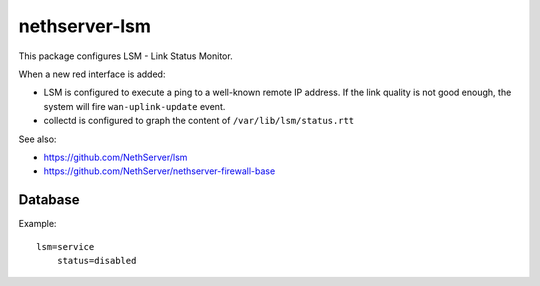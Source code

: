 ==============
nethserver-lsm
==============

This package configures LSM - Link Status Monitor.

When a new red interface is added:

- LSM is configured to execute a ping to a well-known remote IP address.
  If the link quality is not good enough, the system will fire ``wan-uplink-update`` event.

- collectd is configured to graph the content of ``/var/lib/lsm/status.rtt``

See also: 

- https://github.com/NethServer/lsm
- https://github.com/NethServer/nethserver-firewall-base

Database
========

Example: ::

  lsm=service
      status=disabled
